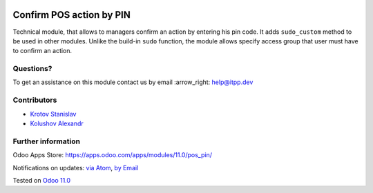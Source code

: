 .. image:: https://itpp.dev/images/infinity-readme.png
   :alt: Tested and maintained by IT Projects Labs
   :target: https://itpp.dev

.. image:: https://img.shields.io/badge/license-MIT-blue.svg
   :target: https://opensource.org/licenses/MIT
   :alt: License: MIT

===========================
 Confirm POS action by PIN
===========================

Technical module, that allows to managers confirm an action by entering his pin code.
It adds ``sudo_custom`` method to be used in other modules. Unlike the build-in ``sudo`` function, the module allows
specify access group that user must have to confirm an action.

Questions?
==========

To get an assistance on this module contact us by email :arrow_right: help@itpp.dev

Contributors
============
* `Krotov Stanislav <https://it-projects.info/team/ufaks>`__
* `Kolushov Alexandr <https://it-projects.info/team/KolushovAlexandr>`__


Further information
===================

Odoo Apps Store: https://apps.odoo.com/apps/modules/11.0/pos_pin/


Notifications on updates: `via Atom <https://github.com/it-projects-llc/pos-addons/commits/11.0/pos_pin.atom>`_, `by Email <https://blogtrottr.com/?subscribe=https://github.com/it-projects-llc/pos-addons/commits/11.0/pos_pin.atom>`_

Tested on `Odoo 11.0 <https://github.com/odoo/odoo/commit/97dbb8c6af4c6af0622497b276bdfb40ee0a3215>`_
